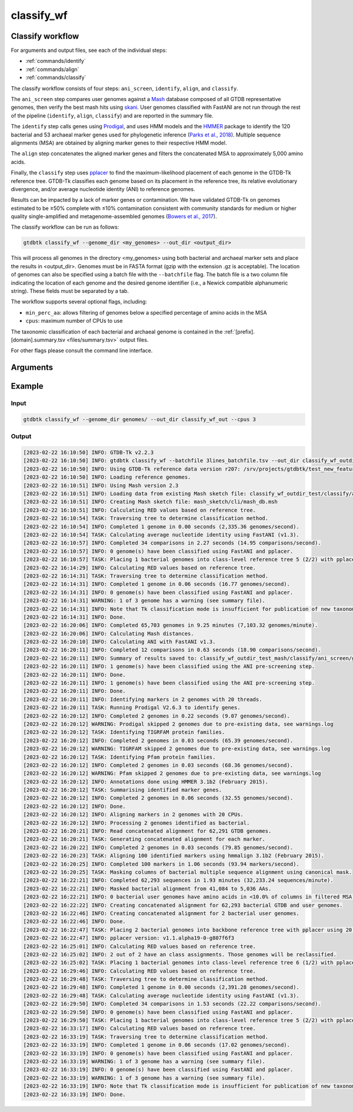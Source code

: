 .. _commands/classify_wf:

classify_wf
===========

Classify workflow
-----------------

For arguments and output files, see each of the individual steps:

* :ref:`commands/identify`
* :ref:`commands/align`
* :ref:`commands/classify`

The classify workflow consists of four steps: ``ani_screen``, ``identify``, ``align``, and ``classify``.

The ``ani_screen`` step compares user genomes against a `Mash <https://genomebiology.biomedcentral.com/articles/10.1186/s13059-016-0997-x>`_ database composed of all GTDB representative genomes,
then verify the best mash hits using `skani <https://www.nature.com/articles/s41592-023-02018-3>`_. User genomes classified with FastANI are not run through the rest of the pipeline (``identify``, ``align``, ``classify``)
and are reported in the summary file.

The ``identify`` step calls genes using `Prodigal <http://compbio.ornl.gov/prodigal/>`_,
and uses HMM models and the `HMMER <http://hmmer.org/>`_ package to identify the
120 bacterial and 53 archaeal marker genes used for phylogenetic inference
(`Parks et al., 2018 <https://www.ncbi.nlm.nih.gov/pubmed/30148503>`_). Multiple
sequence alignments (MSA) are obtained by aligning marker genes to their respective HMM model.


The ``align`` step concatenates the aligned marker genes and filters the concatenated MSA to approximately 5,000 amino acids.


Finally, the ``classify`` step uses `pplacer <http://matsen.fhcrc.org/pplacer/>`_ to find the maximum-likelihood
placement of each genome in the GTDB-Tk reference tree. GTDB-Tk classifies each genome based on its placement in the reference tree,
its relative evolutionary divergence, and/or average nucleotide identity (ANI) to reference genomes.

Results can be impacted by a lack of marker genes or contamination. We have validated GTDB-Tk on genomes
estimated to be ≥50% complete with ≤10% contamination consistent with community standards for medium or
higher quality single-amplified and metagenome-assembled genomes (`Bowers et al., 2017 <https://www.ncbi.nlm.nih.gov/pubmed/28787424>`_).


The classify workflow can be run as follows:

.. code-block:: bash

    gtdbtk classify_wf --genome_dir <my_genomes> --out_dir <output_dir>

This will process all genomes in the directory <my_genomes> using both bacterial and archaeal marker sets and place the results in <output_dir>. Genomes must be in FASTA format (gzip with the extension .gz is acceptable).
The location of genomes can also be specified using a batch file with the ``--batchfile`` flag. The batch file is a two column file indicating the location of each genome and the desired genome identifier
(i.e., a Newick compatible alphanumeric string). These fields must be separated by a tab.

The workflow supports several optional flags, including:

* ``min_perc_aa``: allows filtering of genomes below a specified percentage of amino acids in the MSA
* ``cpus``: maximum number of CPUs to use

The taxonomic classification of each bacterial and archaeal genome is contained in the
:ref:`[prefix].[domain].summary.tsv <files/summary.tsv>`  output files.

For other flags please consult the command line interface.
 
Arguments
---------

.. argparse::
   :module: gtdbtk.cli
   :func: get_main_parser
   :prog: gtdbtk
   :path: classify_wf
   :nodefaultconst:


Example
-------

Input
^^^^^

.. code-block:: bash

    gtdbtk classify_wf --genome_dir genomes/ --out_dir classify_wf_out --cpus 3



Output
^^^^^^


.. code-block:: text

    [2023-02-22 16:10:50] INFO: GTDB-Tk v2.2.3
    [2023-02-22 16:10:50] INFO: gtdbtk classify_wf --batchfile 3lines_batchfile.tsv --out_dir classify_wf_outdir_test --keep_intermediates --cpus 20 --mash_db mash_sketch/cli/mash_db.msh
    [2023-02-22 16:10:50] INFO: Using GTDB-Tk reference data version r207: /srv/projects/gtdbtk/test_new_features/release207_v2/
    [2023-02-22 16:10:50] INFO: Loading reference genomes.
    [2023-02-22 16:10:51] INFO: Using Mash version 2.3
    [2023-02-22 16:10:51] INFO: Loading data from existing Mash sketch file: classify_wf_outdir_test/classify/ani_screen/intermediate_results/mash/gtdbtk.user_query_sketch.msh
    [2023-02-22 16:10:51] INFO: Creating Mash sketch file: mash_sketch/cli/mash_db.msh
    [2023-02-22 16:10:51] INFO: Calculating RED values based on reference tree.
    [2023-02-22 16:10:54] TASK: Traversing tree to determine classification method.
    [2023-02-22 16:10:54] INFO: Completed 1 genome in 0.00 seconds (2,335.36 genomes/second).
    [2023-02-22 16:10:54] TASK: Calculating average nucleotide identity using FastANI (v1.3).
    [2023-02-22 16:10:57] INFO: Completed 34 comparisons in 2.27 seconds (14.95 comparisons/second).
    [2023-02-22 16:10:57] INFO: 0 genome(s) have been classified using FastANI and pplacer.
    [2023-02-22 16:10:57] TASK: Placing 1 bacterial genomes into class-level reference tree 5 (2/2) with pplacer using 20 CPUs (be patient).
    [2023-02-22 16:14:29] INFO: Calculating RED values based on reference tree.
    [2023-02-22 16:14:31] TASK: Traversing tree to determine classification method.
    [2023-02-22 16:14:31] INFO: Completed 1 genome in 0.06 seconds (16.77 genomes/second).
    [2023-02-22 16:14:31] INFO: 0 genome(s) have been classified using FastANI and pplacer.
    [2023-02-22 16:14:31] WARNING: 1 of 3 genome has a warning (see summary file).
    [2023-02-22 16:14:31] INFO: Note that Tk classification mode is insufficient for publication of new taxonomic designations. New designations should be based on one or more de novo trees, an example of which can be produced by Tk in de novo mode.
    [2023-02-22 16:14:31] INFO: Done.
    [2023-02-22 16:20:06] INFO: Completed 65,703 genomes in 9.25 minutes (7,103.32 genomes/minute).
    [2023-02-22 16:20:06] INFO: Calculating Mash distances.
    [2023-02-22 16:20:10] INFO: Calculating ANI with FastANI v1.3.
    [2023-02-22 16:20:11] INFO: Completed 12 comparisons in 0.63 seconds (18.90 comparisons/second).
    [2023-02-22 16:20:11] INFO: Summary of results saved to: classify_wf_outdir_test_mash/classify/ani_screen/gtdbtk.bac120.ani_summary.tsv
    [2023-02-22 16:20:11] INFO: 1 genome(s) have been classified using the ANI pre-screening step.
    [2023-02-22 16:20:11] INFO: Done.
    [2023-02-22 16:20:11] INFO: 1 genome(s) have been classified using the ANI pre-screening step.
    [2023-02-22 16:20:11] INFO: Done.
    [2023-02-22 16:20:11] INFO: Identifying markers in 2 genomes with 20 threads.
    [2023-02-22 16:20:11] TASK: Running Prodigal V2.6.3 to identify genes.
    [2023-02-22 16:20:12] INFO: Completed 2 genomes in 0.22 seconds (9.07 genomes/second).
    [2023-02-22 16:20:12] WARNING: Prodigal skipped 2 genomes due to pre-existing data, see warnings.log
    [2023-02-22 16:20:12] TASK: Identifying TIGRFAM protein families.
    [2023-02-22 16:20:12] INFO: Completed 2 genomes in 0.03 seconds (65.39 genomes/second).
    [2023-02-22 16:20:12] WARNING: TIGRFAM skipped 2 genomes due to pre-existing data, see warnings.log
    [2023-02-22 16:20:12] TASK: Identifying Pfam protein families.
    [2023-02-22 16:20:12] INFO: Completed 2 genomes in 0.03 seconds (68.36 genomes/second).
    [2023-02-22 16:20:12] WARNING: Pfam skipped 2 genomes due to pre-existing data, see warnings.log
    [2023-02-22 16:20:12] INFO: Annotations done using HMMER 3.1b2 (February 2015).
    [2023-02-22 16:20:12] TASK: Summarising identified marker genes.
    [2023-02-22 16:20:12] INFO: Completed 2 genomes in 0.06 seconds (32.55 genomes/second).
    [2023-02-22 16:20:12] INFO: Done.
    [2023-02-22 16:20:12] INFO: Aligning markers in 2 genomes with 20 CPUs.
    [2023-02-22 16:20:12] INFO: Processing 2 genomes identified as bacterial.
    [2023-02-22 16:20:21] INFO: Read concatenated alignment for 62,291 GTDB genomes.
    [2023-02-22 16:20:21] TASK: Generating concatenated alignment for each marker.
    [2023-02-22 16:20:22] INFO: Completed 2 genomes in 0.03 seconds (79.85 genomes/second).
    [2023-02-22 16:20:23] TASK: Aligning 100 identified markers using hmmalign 3.1b2 (February 2015).
    [2023-02-22 16:20:25] INFO: Completed 100 markers in 1.06 seconds (93.94 markers/second).
    [2023-02-22 16:20:25] TASK: Masking columns of bacterial multiple sequence alignment using canonical mask.
    [2023-02-22 16:22:21] INFO: Completed 62,293 sequences in 1.93 minutes (32,233.24 sequences/minute).
    [2023-02-22 16:22:21] INFO: Masked bacterial alignment from 41,084 to 5,036 AAs.
    [2023-02-22 16:22:21] INFO: 0 bacterial user genomes have amino acids in <10.0% of columns in filtered MSA.
    [2023-02-22 16:22:22] INFO: Creating concatenated alignment for 62,293 bacterial GTDB and user genomes.
    [2023-02-22 16:22:46] INFO: Creating concatenated alignment for 2 bacterial user genomes.
    [2023-02-22 16:22:46] INFO: Done.
    [2023-02-22 16:22:47] TASK: Placing 2 bacterial genomes into backbone reference tree with pplacer using 20 CPUs (be patient).
    [2023-02-22 16:22:47] INFO: pplacer version: v1.1.alpha19-0-g807f6f3
    [2023-02-22 16:25:01] INFO: Calculating RED values based on reference tree.
    [2023-02-22 16:25:02] INFO: 2 out of 2 have an class assignments. Those genomes will be reclassified.
    [2023-02-22 16:25:02] TASK: Placing 1 bacterial genomes into class-level reference tree 6 (1/2) with pplacer using 20 CPUs (be patient).
    [2023-02-22 16:29:46] INFO: Calculating RED values based on reference tree.
    [2023-02-22 16:29:48] TASK: Traversing tree to determine classification method.
    [2023-02-22 16:29:48] INFO: Completed 1 genome in 0.00 seconds (2,391.28 genomes/second).
    [2023-02-22 16:29:48] TASK: Calculating average nucleotide identity using FastANI (v1.3).
    [2023-02-22 16:29:50] INFO: Completed 34 comparisons in 1.53 seconds (22.22 comparisons/second).
    [2023-02-22 16:29:50] INFO: 0 genome(s) have been classified using FastANI and pplacer.
    [2023-02-22 16:29:50] TASK: Placing 1 bacterial genomes into class-level reference tree 5 (2/2) with pplacer using 20 CPUs (be patient).
    [2023-02-22 16:33:17] INFO: Calculating RED values based on reference tree.
    [2023-02-22 16:33:19] TASK: Traversing tree to determine classification method.
    [2023-02-22 16:33:19] INFO: Completed 1 genome in 0.06 seconds (17.02 genomes/second).
    [2023-02-22 16:33:19] INFO: 0 genome(s) have been classified using FastANI and pplacer.
    [2023-02-22 16:33:19] WARNING: 1 of 3 genome has a warning (see summary file).
    [2023-02-22 16:33:19] INFO: 0 genome(s) have been classified using FastANI and pplacer.
    [2023-02-22 16:33:19] WARNING: 1 of 3 genome has a warning (see summary file).
    [2023-02-22 16:33:19] INFO: Note that Tk classification mode is insufficient for publication of new taxonomic designations. New designations should be based on one or more de novo trees, an example of which can be produced by Tk in de novo mode.
    [2023-02-22 16:33:19] INFO: Done.
